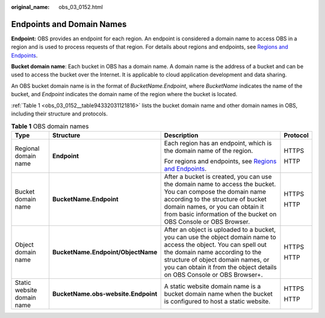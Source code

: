 :original_name: obs_03_0152.html

.. _obs_03_0152:

Endpoints and Domain Names
==========================

**Endpoint:** OBS provides an endpoint for each region. An endpoint is considered a domain name to access OBS in a region and is used to process requests of that region. For details about regions and endpoints, see `Regions and Endpoints <https://docs.sc.otc.t-systems.com/en-us/endpoint/index.html>`__.

**Bucket domain name**: Each bucket in OBS has a domain name. A domain name is the address of a bucket and can be used to access the bucket over the Internet. It is applicable to cloud application development and data sharing.

An OBS bucket domain name is in the format of *BucketName.Endpoint*, where *BucketName* indicates the name of the bucket, and *Endpoint* indicates the domain name of the region where the bucket is located.

:ref:`Table 1 <obs_03_0152__table94332031121816>` lists the bucket domain name and other domain names in OBS, including their structure and protocols.

.. _obs_03_0152__table94332031121816:

.. table:: **Table 1** OBS domain names

   +----------------------------+-------------------------------------+---------------------------------------------------------------------------------------------------------------------------------------------------------------------------------------------------------------------------------------------------------------------+-----------------+
   | Type                       | Structure                           | Description                                                                                                                                                                                                                                                         | Protocol        |
   +============================+=====================================+=====================================================================================================================================================================================================================================================================+=================+
   | Regional domain name       | **Endpoint**                        | Each region has an endpoint, which is the domain name of the region.                                                                                                                                                                                                | HTTPS           |
   |                            |                                     |                                                                                                                                                                                                                                                                     |                 |
   |                            |                                     | For regions and endpoints, see `Regions and Endpoints <https://docs.sc.otc.t-systems.com/en-us/endpoint/index.html>`__.                                                                                                                                             | HTTP            |
   +----------------------------+-------------------------------------+---------------------------------------------------------------------------------------------------------------------------------------------------------------------------------------------------------------------------------------------------------------------+-----------------+
   | Bucket domain name         | **BucketName.Endpoint**             | After a bucket is created, you can use the domain name to access the bucket. You can compose the domain name according to the structure of bucket domain names, or you can obtain it from basic information of the bucket on OBS Console or OBS Browser.            | HTTPS           |
   |                            |                                     |                                                                                                                                                                                                                                                                     |                 |
   |                            |                                     |                                                                                                                                                                                                                                                                     | HTTP            |
   +----------------------------+-------------------------------------+---------------------------------------------------------------------------------------------------------------------------------------------------------------------------------------------------------------------------------------------------------------------+-----------------+
   | Object domain name         | **BucketName.Endpoint/ObjectName**  | After an object is uploaded to a bucket, you can use the object domain name to access the object. You can spell out the domain name according to the structure of object domain names, or you can obtain it from the object details on OBS Console or OBS Browser+. | HTTPS           |
   |                            |                                     |                                                                                                                                                                                                                                                                     |                 |
   |                            |                                     |                                                                                                                                                                                                                                                                     | HTTP            |
   +----------------------------+-------------------------------------+---------------------------------------------------------------------------------------------------------------------------------------------------------------------------------------------------------------------------------------------------------------------+-----------------+
   | Static website domain name | **BucketName.obs-website.Endpoint** | A static website domain name is a bucket domain name when the bucket is configured to host a static website.                                                                                                                                                        | HTTPS           |
   |                            |                                     |                                                                                                                                                                                                                                                                     |                 |
   |                            |                                     |                                                                                                                                                                                                                                                                     | HTTP            |
   +----------------------------+-------------------------------------+---------------------------------------------------------------------------------------------------------------------------------------------------------------------------------------------------------------------------------------------------------------------+-----------------+
